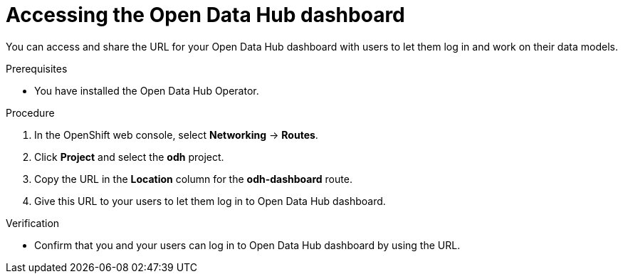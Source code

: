 :_module-type: PROCEDURE
//pv2hash: 

[id='accessing-the-odh-dashboard_{context}']
= Accessing the Open Data Hub dashboard

[role='_abstract']
You can access and share the URL for your Open Data Hub dashboard with users to let them log in and work on their data models.

.Prerequisites
* You have installed the Open Data Hub Operator.

.Procedure
. In the OpenShift web console, select *Networking* -> *Routes*.
. Click *Project* and select the *odh* project.
. Copy the URL in the *Location* column for the *odh-dashboard* route.
. Give this URL to your users to let them log in to Open Data Hub dashboard.

.Verification
* Confirm that you and your users can log in to Open Data Hub dashboard by using the URL.

// [role="_additional-resources"]
// .Additional resources
// * TODO or delete
